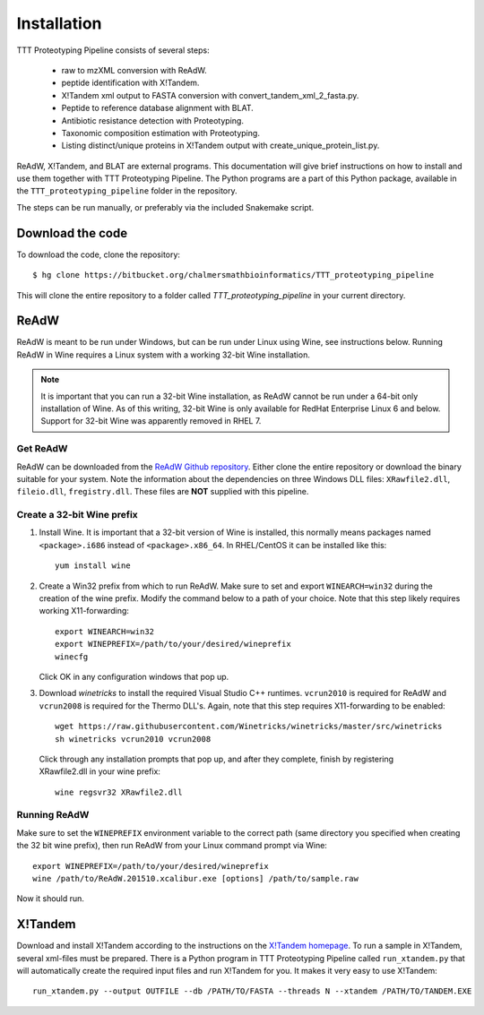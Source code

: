 Installation
============
TTT Proteotyping Pipeline consists of several steps:

 * raw to mzXML conversion with _`ReAdW`.
 * peptide identification with _`X!Tandem`.
 * X!Tandem xml output to FASTA conversion with _`convert_tandem_xml_2_fasta.py`.
 * Peptide to reference database alignment with _`BLAT`.
 * Antibiotic resistance detection with _`Proteotyping`.
 * Taxonomic composition estimation with _`Proteotyping`.
 * Listing distinct/unique proteins in X!Tandem output with _`create_unique_protein_list.py`.

ReAdW, X!Tandem, and BLAT are external programs. This documentation will give
brief instructions on how to install and use them together with TTT
Proteotyping Pipeline. The Python programs are a part of this Python package,
available in the ``TTT_proteotyping_pipeline`` folder
in the repository. 

The steps can be run manually, or preferably via the included Snakemake script.


Download the code
*****************
To download the code, clone the repository::

    $ hg clone https://bitbucket.org/chalmersmathbioinformatics/TTT_proteotyping_pipeline

This will clone the entire repository to a folder called `TTT_proteotyping_pipeline` in
your current directory.


ReAdW
*****
ReAdW is meant to be run under Windows, but can be run under Linux using Wine,
see instructions below. Running ReAdW in Wine requires a Linux system with a
working 32-bit Wine installation. 

.. note:: 
    It is important that you can run a 32-bit Wine installation, as ReAdW
    cannot be run under a 64-bit only installation of Wine. As of this writing,
    32-bit Wine is only available for RedHat Enterprise Linux 6 and below.
    Support for 32-bit Wine was apparently removed in RHEL 7. 


Get ReAdW
---------
ReAdW can be downloaded from the `ReAdW Github repository`_. Either clone the
entire repository or download the binary suitable for your system. Note the
information about the dependencies on three Windows DLL files:
``XRawfile2.dll``, ``fileio.dll``, ``fregistry.dll``. These files are **NOT**
supplied with this pipeline. 

.. _ReAdW Github repository: https://github.com/PedrioliLab/ReAdW


Create a 32-bit Wine prefix
---------------------------
1. Install Wine. It is important that a 32-bit version of Wine is installed,
   this normally means packages named ``<package>.i686`` instead of
   ``<package>.x86_64``.  In RHEL/CentOS it can be installed like this::
    
    yum install wine

2. Create a Win32 prefix from which to run ReAdW. Make sure to set and export
   ``WINEARCH=win32`` during the creation of the wine prefix. Modify the
   command below to a path of your choice. Note that this step likely requires
   working X11-forwarding::

    export WINEARCH=win32
    export WINEPREFIX=/path/to/your/desired/wineprefix
    winecfg
  
   Click OK in any configuration windows that pop up.

3. Download `winetricks` to install the required Visual Studio C++ runtimes.
   ``vcrun2010`` is required for ReAdW and ``vcrun2008`` is required for the
   Thermo DLL's. Again, note that this step requires X11-forwarding to be
   enabled::

    wget https://raw.githubusercontent.com/Winetricks/winetricks/master/src/winetricks
    sh winetricks vcrun2010 vcrun2008

  Click through any installation prompts that pop up, and after they complete, finish by
  registering XRawfile2.dll in your wine prefix::

   wine regsvr32 XRawfile2.dll


Running ReAdW
-------------
Make sure to set the ``WINEPREFIX`` environment variable to the correct path
(same directory you specified when creating the 32 bit wine prefix), then run ReAdW from
your Linux command prompt via Wine::

    export WINEPREFIX=/path/to/your/desired/wineprefix
    wine /path/to/ReAdW.201510.xcalibur.exe [options] /path/to/sample.raw

Now it should run. 


X!Tandem
********
Download and install X!Tandem according to the instructions on the `X!Tandem homepage`_.
To run a sample in X!Tandem, several xml-files must be prepared. There is a Python program 
in TTT Proteotyping Pipeline called ``run_xtandem.py`` that will automatically create the 
required input files and run X!Tandem for you. It makes it very easy to use X!Tandem::

    run_xtandem.py --output OUTFILE --db /PATH/TO/FASTA --threads N --xtandem /PATH/TO/TANDEM.EXE

.. _X!Tandem homepage: http://www.thegpm.org/TANDEM/instructions.html


